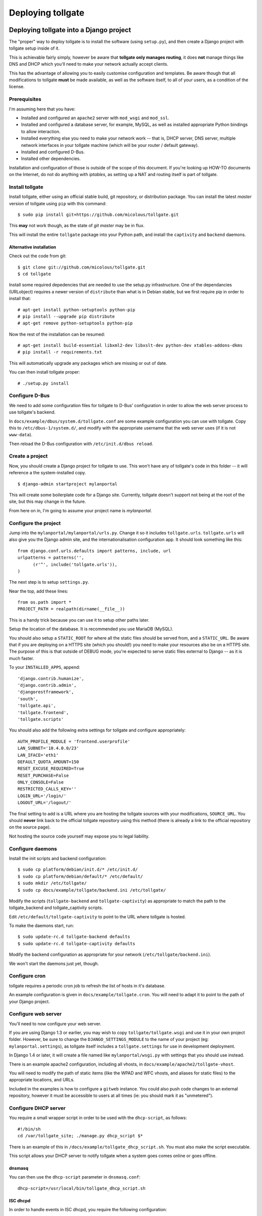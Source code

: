 ******************
Deploying tollgate
******************

Deploying tollgate into a Django project
========================================

The "proper" way to deploy tollgate is to install the software (using ``setup.py``), and then create a Django project with tollgate setup inside of it.

This is achievable fairly simply, however be aware that **tollgate only manages routing**, it does **not** manage things like DNS and DHCP which you'll need to make your network actually accept clients.

This has the advantage of allowing you to easily customise configuration and templates.  Be aware though that all modifications to tollgate **must** be made available, as well as the software itself, to all of your users, as a condition of the license.

Prerequisites
--------------

I'm assuming here that you have:

* Installed and configured an ``apache2`` server with ``mod_wsgi`` and ``mod_ssl``.
* Installed and configured a database server, for example, MySQL, as well as installed appropriate Python bindings to allow interaction.
* Installed everything else you need to make your network work -- that is, DHCP server, DNS server, multiple network interfaces in your tollgate machine (which will be your router / default gateway).
* Installed and configured D-Bus.
* Installed other dependencies.
 
Installation and configuration of those is outside of the scope of this document.  If you're looking up HOW-TO documents on the Internet, do not do anything with `iptables`, as setting up a NAT and routing itself is part of tollgate.

Install tollgate
----------------

Install tollgate, either using an official stable build, git repository, or distribution package.  You can install the latest `master` version of tollgate using ``pip`` with this command::

   $ sudo pip install git+https://github.com/micolous/tollgate.git

This **may** not work though, as the state of `git master` may be in flux.

This will install the entire ``tollgate`` package into your Python path, and install the ``captivity`` and ``backend`` daemons.

Alternative installation
^^^^^^^^^^^^^^^^^^^^^^^^

Check out the code from git::

   $ git clone git://github.com/micolous/tollgate.git
   $ cd tollgate

Install some required depedencies that are needed to use the setup.py infrastructure.  One of the dependancies (URLobject) requires a newer version of ``distribute`` than what is in Debian stable, but we first require pip in order to install that::

   # apt-get install python-setuptools python-pip
   # pip install --upgrade pip distribute
   # apt-get remove python-setuptools python-pip

Now the rest of the installation can be resumed::

   # apt-get install build-essential libxml2-dev libxslt-dev python-dev xtables-addons-dkms
   # pip install -r requirements.txt

This will automatically upgrade any packages which are missing or out of date.

You can then install tollgate proper::

   # ./setup.py install
   

Configure D-Bus
---------------

We need to add some configuration files for tollgate to D-Bus' configuration in order to allow the web server process to use tollgate's backend.

In ``docs/example/dbus/system.d/tollgate.conf`` are some example configuration you can use with tollgate.  Copy this to ``/etc/dbus-1/system.d/``, and modify with the appropriate username that the web server uses (if it is not ``www-data``).

Then reload the D-Bus configuration with ``/etc/init.d/dbus reload``.

Create a project
----------------

Now, you should create a Django project for tollgate to use.  This won't have any of tollgate's code in this folder -- it will reference a the system-installed copy. ::

   $ django-admin startproject mylanportal

This will create some boilerplate code for a Django site.  Currently, tollgate doesn't support not being at the root of the site, but this may change in the future.

From here on in, I'm going to assume your project name is `mylanportal`.

Configure the project
---------------------

Jump into the ``mylanportal/mylanportal/urls.py``.  Change it so it includes ``tollgate.urls``.  ``tollgate.urls`` will also give you the Django admin site, and the internationalisation configuration app.  It should look something like this::

   from django.conf.urls.defaults import patterns, include, url
   urlpatterns = patterns('',
	 (r'^', include('tollgate.urls')),
   )

The next step is to setup ``settings.py``.

Near the top, add these lines::

   from os.path import *
   PROJECT_PATH = realpath(dirname(__file__))

This is a handy trick because you can use it to setup other paths later.

Setup the location of the database.  It is recommended you use MariaDB (MySQL).

You should also setup a ``STATIC_ROOT`` for where all the static files should be served from, and a ``STATIC_URL``.  Be aware that if you are deploying on a HTTPS site (which you should!) you need to make your resources also be on a HTTPS site.  The purpose of this is that outside of DEBUG mode, you're expected to serve static files external to Django -- as it is much faster.

To your ``INSTALLED_APPS``, append::

   'django.contrib.humanize',
   'django.contrib.admin',
   'djangorestframework',
   'south', 
   'tollgate.api', 
   'tollgate.frontend',
   'tollgate.scripts'

You should also add the following extra settings for tollgate and configure appropriately::

   AUTH_PROFILE_MODULE = 'frontend.userprofile'
   LAN_SUBNET='10.4.0.0/23'
   LAN_IFACE='eth1'
   DEFAULT_QUOTA_AMOUNT=150
   RESET_EXCUSE_REQUIRED=True
   RESET_PURCHASE=False
   ONLY_CONSOLE=False
   RESTRICTED_CALLS_KEY=''
   LOGIN_URL='/login/'
   LOGOUT_URL='/logout/'

The final setting to add is a URL where you are hosting the tollgate sources with your modifications, ``SOURCE_URL``.  You should **never** link back to the official tollgate repository using this method (there is already a link to the official repository on the source page).

Not hosting the source code yourself may expose you to legal liability.

Configure daemons
-----------------

Install the init scripts and backend configuration::

   $ sudo cp platform/debian/init.d/* /etc/init.d/
   $ sudo cp platform/debian/default/* /etc/default/
   $ sudo mkdir /etc/tollgate/
   $ sudo cp docs/example/tollgate/backend.ini /etc/tollgate/

Modify the scripts (``tollgate-backend`` and ``tollgate-captivity``) as appropriate to match the path to the tollgate_backend and tollgate_captivity scripts.

Edit ``/etc/default/tollgate-captivity`` to point to the URL where tollgate is hosted.

To make the daemons start, run::

   $ sudo update-rc.d tollgate-backend defaults
   $ sudo update-rc.d tollgate-captivity defaults

Modify the backend configuration as appropriate for your network (``/etc/tollgate/backend.ini``).
	
We won't start the daemons just yet, though.

Configure cron
--------------

tollgate requires a periodic cron job to refresh the list of hosts in it's database.

An example configuration is given in ``docs/example/tollgate.cron``.  You will need to adapt it to point to the path of your Django project.

Configure web server
-------------------

You'll need to now configure your web server.

If you are using Django 1.3 or earlier, you may wish to copy ``tollgate/tollgate.wsgi`` and use it in your own project folder.  However, be sure to change the ``DJANGO_SETTINGS_MODULE`` to the name of your project (eg: ``mylanportal.settings``), as tollgate itself includes a ``tollgate.settings`` for use in development deployment.

In Django 1.4 or later, it will create a file named like ``mylanportal/wsgi.py`` with settings that you should use instead.

There is an example apache2 configuration, including all vhosts, in ``docs/example/apache2/tollgate-vhost``.

You will need to modify the path of static items (like the WPAD and WFC vhosts, and aliases for static files) to the appropriate locations, and URLs.

Included in the examples is how to configure a ``gitweb`` instance.  You could also push code changes to an external repository, however it must be accessible to users at all times (ie: you should mark it as "unmetered").

Configure DHCP server
---------------------

You require a small wrapper script in order to be used with the ``dhcp-script``, as follows::

   #!/bin/sh
   cd /var/tollgate_site; ./manage.py dhcp_script $*

There is an example of this in ``/docs/example/tollgate_dhcp_script.sh``.  You must also make the script executable.

This script allows your DHCP server to notify tollgate when a system goes comes online or goes offline.

dnsmasq
^^^^^^^

You can then use the ``dhcp-script`` parameter in ``dnsmasq.conf``::

	dhcp-script=/usr/local/bin/tollgate_dhcp_script.sh
   
ISC dhcpd
^^^^^^^^^

In order to handle events in ISC dhcpd, you require the following configuration::

	on commit {
		set clip = binary-to-ascii(10, 8, ".", leased-address);
		set clhw = binary-to-ascii(16, 8, ":", substring(hardware, 1, 6));
		set hname = pick-first-value(host-decl-name, option host-name, "");
		execute("/usr/local/bin/tollgate_dhcp_script.sh", "add", clhw, clip, hname);
	}
	
	on release {
		set clip = binary-to-ascii(10, 8, ".", leased-address);
		set clhw = binary-to-ascii(16, 8, ":", substring(hardware, 1, 6));
		set hname = pick-first-value(host-decl-name, option host-name, "");
		execute("/usr/local/bin/tollgate_dhcp_script.sh", "del", clhw, clip, hname);
	}
	
	on expiry {
		set clip = binary-to-ascii(10, 8, ".", leased-address);
		set clhw = binary-to-ascii(16, 8, ":", substring(hardware, 1, 6));
		set hname = pick-first-value(host-decl-name, option host-name, "");
		execute("/usr/local/bin/tollgate_dhcp_script.sh", "del", clhw, clip, hname);
	}

Start the daemons
-----------------

The first time you run you'll need to manually start the daemons.  They will start automatically on next boot.


Deploying tollgate in development
=================================

In development, you can run and deploy ``tollgate`` from within a git clone of the repository.  This is the "old" way of deploying tollgate in production, and has since been superseded.

You can run tollgate in development either out of a WSGI-compatible web server, or using Django's single-threaded development server.

Useful Functions
----------------

repair_permissions
^^^^^^^^^^^^^^^^^^

::

   $ python manage.py repair_permissions

Repairs execute permissions on scripts.

setup_settings
^^^^^^^^^^^^^^

::

   $ python manage.py setup_settings

Creates a ``tollgate/settings/local.py`` for your local settings, and configures your ``SECRET_KEY``.

Clustering tollgate with CARP
=============================

tollgate can run in a clustered configuration with CARP (Common Address Redundancy Protocol).  You'll need to also set up redundant DHCP, DNS and database (eg: multi-master MySQL, or a single external database server) for this to work.

tollgate's quota saving procedures are written in such a way that it will work with multiple copies of tollgate simultaneously.  No special configuration of tollgate is required in order for it to work (apart from possibly changing database settings).

However, there is a window (between ``refresh_hosts`` calls, normally every 10 minutes) where you can use all of your quota via one tollgate and still have it available on the other, because the counters aren't synchronised live (and doing so is quite expensive).

In typical deployments however I haven't had this as a real problem, as it hasn't been possible to use more than 50% of the allocated quota in 10 minutes.  Doing so would require quite fast Internet access, and you're generally competing for that resource with other clients on the network.

Be sure when configuring your network infrastructure for redundancy that:

* Your two tollgate machines have different power sources.  This could mean they're supplied via a different mains circuit, or one of them has a battery backup.
* You also provide redundancy for the switch, if you have one.
* You have either a multi-master database server setup, or a single database server with redundant power supplies or battery backup.
* If running with one database server, make sure that if one half of your power goes down, that the database server is still accessible (ie: use two switches and two network cards in your database server).
* Use protocols like Spanning Tree Protocol (STP) on your switches to break routing loops.

At the moment, tollgate doesn't support running multiple instances of itself managing *different* subnets.  That's a plan for down the track.

Running on large subnets (bigger than /24) or with more than 128 hosts
======================================================================

You may encounter performance issues and hosts dropping out "randomly" when running the software on subnets larger than a /24.  This is because of the size of the ARP table in Linux is effectively limited to 128 hosts, and the software will automatically send large amounts of ARP requests to see who currently holds each IP address on the network.

Reality Check!
--------------

It is at this point you should seriously consider the size of your subnet.  If you have less than 200 hosts on your network, then you really only need a /24.  If you have a proper network plan in place, with DNS and static DHCP entries setup, you can still segment your network a lot more tightly.  You can use hostnames to provide memorable names to services, rather than wanting ``10.0.13.37`` when all your other hosts are in ``10.0.1.0/24``.

When you're planning for a LAN party, I generally do the math based on::

   hosts = (maximum_attendance * 2) + static_hosts

You should only be using a ``/16`` if you're expecting in excess of 30,000 people attending your LAN.  And even then you should consider slicing it up into subnets, because most operating systems have an ARP cache limit of about 1024 hosts, and you'll have problems with broadcast packets.  Even something as simple as a `Master Browser Election`_ could knock out your network (though you should be :ref:`usingwins` at this point).

With dynamic DNS assignments by DHCP and routing in place, you can even keep it so that hostnames across subnets can still talk to each other by name.  Without this, you'll end up with a lot of "noise" on your network from all sorts of multicast protocols.

At this point of time though, you'll need to setup multiple copies of tollgate: one to service each network.  However, each instance should be able to share a single database provided the IP addresses are unique.

There are, of course, some applications and games which simply won't work because they require multicast or link-local packets.  But it is also those games which become increasingly unreliable on large networks.

.. _Master Browser Election: http://support.microsoft.com/kb/188001

Tweaking Linux's ARP table
--------------------------

You can tweak the behaviour of the ARP cache on Linux to let you have a bigger ARP table.  But this comes at a price -- it uses more memory, and the cron job for tollgate's refresh process will take much longer.

Linux provides three settings in ``/proc/sys/net/ipv4/neigh/default/``:

* ``gc_thresh1``: 128 hosts.  This is the minimum number of entries to keep in the ARP cache.  The garbage collector will not run if this amount isn't exceeded, and will reduce the number of entries every 30 seconds by default.
* ``gc_thresh2``: 512 hosts (gc_thresh1 * 4).  This is the soft-maximum number of entries to keep in the ARP cache.  The garbage collector will allow this to be exceeded for 5 seconds.
* ``gc_thresh3``: 1024 hosts (gc_thresh2 * 2).  This is the hard-maximum number of entries to keep in the ARP cache.  It will always run if there are more entries in the cache.

You should keep those ratios if you adjust it, but gc_thresh needs to be able to handle the base amount of hosts on your network.

``tollgate-backend`` will automatically set this for you if you set the ``arp_table_size`` option in ``backend.ini``.

This will automatically set all three garbage collector thresholds appropriately according to the ratios above.

You absolutely require this value to be set to the number of hosts in your subnet, with a little bit of leeway for your WAN Ethernet interface.  Which means if you have a ``/23`` (512 IP addresses) on your LAN side, and about 10 machines on your WAN side, you should set the value to about 530 (enough for both sides with some leeway)::

   arp_table_size = 530

If you set it to exactly 512, then the non-result ARP table entries will push out legitimate ones, and also entries from your WAN side will push out entries from your LAN size.

MySQL / MariaDB quirks
======================

There is an issue where Django will not create a big enough field type for ``PositiveIntegerFields``, resulting in data collection failing when there has been more than 4GB used, or if more than 4GB is allocated to a user.

You can patch the tables with this command on your deployed project::

	python manage.py mysql_bigint_patch

Windows Clients
===============

While this isn't a core issue inside of tollgate, there's a pretty strong chance when running LAN Party events that you will have a large amount of Microsoft Windows hosts.

There are many things that Windows doesn't handle properly, which will require some manual tweaking to sort out.  Most of these problems you will be blamed "for breaking it", despite there being problems in the Windows OS.

.. NOTE::
   These issues are not caused by tollgate.  They are simply included in this guide because they are problems not often documented in a single place.

Here are some problems your author has encountered in the past:

Multiple search domains do not work
-----------------------------------

In DHCP options, you can offer multiple DNS search domains.  On Windows, only the first search domain will be used.

You should separate your static (official) hosts and dynamic (user) hosts into two subnets still::

   css01.example.lan
   openttd1.example.lan
   irc.example.lan
   jimmy-pc.dhcp.example.lan
   janes-macbook-pro.dhcp.example.lan

You should then specify the resolution order as follows::

   example.lan      (Windows will only use this one)
   dhcp.example.lan

You can work around this bug, however it is an "opt-in" and requires some manual configuration in Windows:

#. Open Network and Sharing Centre.
#. Select the adapter to modify that is connected to the local network.
#. Click ``Properties``.
#. Click ``Internet Protocol Version 4 (TCP/IPv4)``.
#. Click ``Properties``.
#. Click ``Advanced``.
#. Click the ``DNS`` tab.
#. Select ``Append these DNS suffixes (in order):``.
#. Add entries for each DNS suffix your network uses.
#. Click ``OK``.
#. Click ``OK``.
#. Click ``Close``.
#. Click ``Close``.

Then this brings us to the next bug in Windows' DNS resolver:

Dotted-domain lookups are never recursive
-----------------------------------------

On a non-Windows machine, say you have a search domain set to ``example.lan``.  If you lookup ``jimmy-pc.dhcp``, it will look up ``jimmy-pc.dhcp.example.lan.`` then ``jimmy-pc.dhcp.``.

On a Windows machine, it assumes any name being resolved with a dot in it is actually being resolved as a root object (ie: ``jimmy-pc.dhcp`` internally becomes ``jimmy-pc.dhcp.``), so it will never try to look up ``jimmy-pc.dhcp.example.lan.``

We can work around this with a DNAME zone for ``dhcp`` similar to this::

   dhcp. IN SOA ns1.example.com. root.example.com (
         2010012301 ; serial
         60         ; refresh (1 minute)
         60         ; retry (1 minute)
         3600       ; expire (1 hour)
         60         ; minimum (1 minute)
         )
         NS      tollgate.example.lan.
   
   dhcp. IN DNAME dhcp.example.lan.

   
Web Proxy Auto-Discovery Vulnerabilities
----------------------------------------

Internet Explorer on Windows will try to discover a proxy server by doing NetBIOS lookups for the server called ``WPAD`` by default.  As a result, a local network user may intercept all traffic from a vulnerable computer by specifying proxy settings that redirect traffic.

Included in tollgate's source repository is a site at ``/www/wpad/``.  This should be hosted at the server named ``wpad.example.lan.`` and ``wpad.`` (where ``example.lan.`` is your search domain).

Likewise, you should send DHCP option 252 to indicate an absolute path to the WPAD configuration.  In ISC DHCPd, you can do this with::

   option auto-proxy-config code 252 = string;
   subnet 10.4.0.0 netmask 255.255.255.0 {
     # ... some other configuration here
   
     option auto-proxy-config "http://10.4.0.1/wpad.dat";
   }

See also:

* `CVE-2009-0094`_, 2009-03-11
* `MS09-008`_: Vulnerabilities in DNS and WINS Server Could Allow Spoofing (962238), 2009-04-12
* MSDN Blogs: We know IE: `WPAD detection in Internet Explorer`_, Aurthur Anderson, 2008-12-18
* Perimeter Grid: WPAD: `Internet Explorer's Worst Feature`_, Grant Bugher, 2008-01-11
* SkullSecurity: `Pwning hotel guests`_, Ron Bowes, published 2009-11-19

.. _CVE-2009-0094: http://web.nvd.nist.gov/view/vuln/detail?vulnId=CVE-2009-0094
.. _MS09-008: http://technet.microsoft.com/en-us/security/bulletin/ms09-008
.. _WPAD detection in Internet Explorer: http://blogs.msdn.com/b/askie/archive/2008/12/18/wpad-detection-in-internet-explorer.aspx
.. _Internet Explorer's Worst Feature: http://perimetergrid.com/wp/2008/01/11/wpad-internet-explorers-worst-feature/
.. _Pwning hotel guests: http://www.skullsecurity.org/blog/2009/pwning-hotel-guests

.. _usingwins:

Using WINS
----------

In an effort to help reduce the master browser election traffic, and assist in NetBIOS name resolution, you should setup a WINS server.

In ISC DHCPd, this is done with the following configuration option::

   option netbios-name-servers 10.4.0.1;

You'll also need to run an actual WINS server too.  Samba 3 provides a WINS server, but it is not enabled by default.  In the ``[global]`` section of ``/etc/samba/smb.conf``, you can enable this functionality with::

   wins support = yes
   dns proxy = yes

After this, reload your Samba and DHCP daemon.

Mass-mailing Worms
------------------

It's pretty much a given you will have problems with infected Windows hosts.  One major thing you will want to consider is blocking external SMTP traffic to at least prevent your network from becoming a spam hub, and angering your ISP (as well as other Internet users).  You can do this with an entry in ``backend.ini``, under the section ``blacklist``::

   externaldns = 0.0.0.0/0:25
   
Normally you only have to block port 25 traffic.  SMTP over SSL is generally never used by such worms, and mail servers running on SSL generally also require authentication (which the spam bots won't have).

It will also allow legitimate senders of mail on your network to be able to continue sending mail.

Unfortunately, there isn't a simple way at this time to exempt blocking of SMTP over TLS (which uses port 25 and ``STARTTLS`` command).  Additionally, many ISPs do not offer encrypted SMTP servers -- until they are lobbied by users. ;)


Nintendo Consoles / WFC
=======================

.. NOTE::
   This information is subject to change and revision while the author further investigates the effects of these workarounds on the WiiU.  At the moment there are some assumptions that the 3DS and WiiU work similarly, which may not be correct.  Tracking for this is `Issue #47`_.
   
.. NOTE::
   In this article, "Nintendo DS" also refers to the DSlite, and "Nintendo DSi" also refers to the DSi XL.

Nintendo DS, DSi and Wii require a workaround in the form of DNS interception in order to make them work with captive portals.

However, the 3DS and Wii U now support captive portals natively, and are broken by this DNS interception method because they perform an additional test which attempts to register with WFC servers over a non-HTTP method.

Additionally, different versions of DS and Wii consoles make little attempt by DHCP to identify themselves differently, and DS games on the 3DS bring the DS' flawed version of WFC.

At the moment, the only solution is to allow either 3DS/WiiU consoles to work on the network (by having no interception), or allow DS/DSi/Wii consoles to work on the network (by having interception).

.. _Issue #47: https://github.com/micolous/tollgate/issues/47


Enabling the interception method (for DS, DSi and Wii)
------------------------------------------------------

.. WARNING::
   Enabling this will break internet connectivity for the 3DS and WiiU.  For this reason it is no longer enabled by default.

.. NOTE::
   Nintendo DS, and DS games on later hardware, will only support connecting to open or WEP access points.  WEP contains fundamental security flaws.

DS, DSi and Wii expect a "200 OK" response to probes to ``conntest.nintendowifi.net``.  If something else is returned, or it is inaccessible, they will fail WFC's connection test, not connect to the access point, and not save the connection profile to enable you to login using Opera/Internet Channel.

Included in tollgate's source repository in ``/www/wpad/`` is a website you can host at ``conntest.nintendowifi.net``, with a DNS record pointing to your server.  This must be accessible inside of your LAN.


PlayStation Portable (PSP)
==========================

.. WARNING::
   PlayStation Portable will only connect to 2.4GHz 802.11b networks, and does not support WPA2 encryption.
   
   Because of the additional radio bandwidth that 802.11b clients require, it is recommended that you run a separate 802.11b-only network for those devices.

.. WARNING::
   PlayStation Portable E-1000 does not have WiFi.

PSP System software v2.00 includes a web browser.  Earlier versions of the system software do not include a web browser.

If you wish to sign earlier versions of the PSP into tollgate, you will need to do it from another device with a web browser.

Consoles without web browsers
=============================

The general process for logging a system into tollgate when the device does not have a web browser is:

#. Set the hostname of the device to be something uniquely and easily identifiable.
#. Connect the device to the network.
#. Attempt a connection test (this will fail).
#. Find the device in tollgate's `login other computers` screen, and sign it in.
#. Reattempt the connection test (this should succeed).

After this, the device will be registered with that user's account.  Whenever they are signed into the event they will automatically grant access to the Internet for all of their devices.

Rogue DHCP / DNS Servers
========================

There have been several instances at events your author has administered where Windows worms propagating on the network will send out rogue DHCP server responses, attempting to either route traffic through the infected machine, or replace DNS with a third-party server that will redirect traffic to popular websites through an attacker's server.

There are two major mitigation steps you should take:

Block external DNS servers
--------------------------

This can be done in ``backend.ini``, by adding a blacklist line like::

   externaldns = 0.0.0.0/0:53

This will only allow your DNS server, and any white-listed / unmetered servers to have DNS traffic passed through to them.

Use layer 3 managed switches with DHCP filtering
------------------------------------------------

Layer 3 managed switches offer various filtering options.  You can limit the spread of a rogue DHCP server by:

1. Only allowing DHCP to be served from the tollgate server(s) port(s) on the backbone switch.
2. Only allowing DHCP to be served from the port(s) connecting to the backbone switch for leaf switches.

If you are low on budget, there's a good chance that you will not be able to afford all Layer 3 managed switches.  In this case, save the money for at least one on your backbone, so any rogue DHCP server issues will be limited to one leaf switch, and you'll be able to quickly determine which host is compromised.

Allocating quota, "one free reset" and at present hard-coded policies
=====================================================================

Tollgate has a "quota reset" function whereby a user may gain their allocated quota again for their use.  No usage information is discarded.  So for example, if a user has 300 MiB of quota, they will gain an additional 300 MiB of quota for a total of 600 MiB.

At present, tollgate has a hard-coded "one free quota reset" function, which is user accessible.  This becomes available to a user once they have used 70% of their quota allocation.

There are several settings relating to this function:

* ``RESET_EXCUSE_REQUIRED``: Toggles whether a user must provide a reason for having their quota reset.
* ``RESET_PURCHASE``: Changes the language of the quota reset page to imply that a user may purchase additional data blocks.  Be aware, generally ISPs will disallow selling Internet access as part of a residential access plan, and may disallow it as part of a sponsorship agreement (if you have one).  Use with caution.
* ``UserProfile.maximum_quota_resets``: Controls the number of times a user with ``can_reset_quota`` permission can reset another user's quota.
* Permission ``can_reset_own_quota``: Controls whether a user with ``can_reset_quota`` permission can reset their own quota more than once.

As a result, you should generally allocate a user about half of the total amount of quota you want them to use.  Your author has observed the following that makes these restrictions useful, and has some other notes:

* When offered a free reset immediately (or if no reset is used at all), the user will often take it straight away, either through not understanding it's function or wanting all the quota they can get.

  However, if they do reset their quota early, they'll often use it all up without realising, and not properly manage the use of their quota.  They'll then demand more quota to compensate.

  As a result tollgate only offers it after the user has used 70% of their quota allocation.
  
* Administrators will often also reset themselves numerous times without regard, and fall into the same trap.  There is an "unmetered" function if it is really required to have unlimited access, however this is prone to abuse.
  
  As a result, tollgate prevents administrators from resetting their own quota more than once (no more than any other user), unless ``can_reset_own_quota`` has been granted.

* If you are tracking regular attendees, it is generally a good idea to lower the quota of non-regular attendees.  Non-regulars more frequently try to exhaust as much quota as possible, often citing a right to use as much of the venue's bandwidth as possible.  They will also often not be familiar with what kind of traffic their computers use.
  
  Regular attendees are generally more respectful of the event and it's resources.

Reporting quota metering errors
===============================  

So you think tollgate is counting your traffic wrong?  I'm open to hear about it, and I want to fix it if there is a problem!  However, please be aware of the following **before you report it as an issue**:

Windows network accounting is broken
------------------------------------

Most Windows-based traffic monitoring programs (like DU Meter, NetLimiter) do not accurately record Internet usage.  Generally, these programs will show lower amounts of traffic as to what is actually produced.
  
NetLimiter in particular is notoriously bad at recording usage accurately, and will report several orders of magnitude low. [#nl1]_ [#nl2]_ [#nl3]_ [#nl4]_
  
The WinSock hooks that these software use in Windows are unreliable, and require that each packet be sent to a user space program.  If the program does not record the usage in a timely manner, it is possible for them to miss information about other packets.
  
It is also for this reason that at present tollgate will never be able to act as a router on Windows.
  
Windows network byte counters are **optionally** provided by the network card driver.  Irregularities may occur as a result between different network card chipsets.
  
**TL;DR:** It is impossible to get accurate traffic information out of Windows operating systems, **ever**.

Raw packets
-----------

Some programs that create "raw" packets may not be accounted for properly by the OS in either traffic counters or firewall quota records, nor might they be filtered by outbound rules.  Tollgate will also count traffic that the firewall may have rejected or dropped -- it has no way to tell if the client is ignoring or using the traffic or not.

Blacklists and whitelists, traffic from other sources
-----------------------------------------------------
  
Most accounting information will fail to take into account things like blacklisted and unmetered site access, as well as access from other sources (such as home Internet use, or mobile broadband), which can cause them to read higher amounts of usage.

Binary gibibytes vs. metric/drivemaker's gigabytes
--------------------------------------------------

Tollgate reports all values in it's web interface either in bytes, or binary units.

This means that 1 KiB == 1024 bytes.

Other usage monitoring programs using tollgate's API may report this information differently -- quota values are provided in the API in bytes.

Conclusion
----------
  
It is important when reporting irregularities to come up with solid evidence that proves it.  I'm welcome to **reproducible** reports of these issues.

Please include all details in your report, including tollgate versions, kernel versions, network hardware, packet captures, database server, deployment steps, etc., enough so that I can try to reproduce the problem and verify that there is not an issue with your reporting device or something else.

I have had issues in the past where tollgate has read quota usage low (or has stopped counting).  These were due to integer overflow issues in ``backend`` and MySQL at 4 GiB.  These have been fixed in later versions.
  
**Any reports incorporating data from only Windows machines will be ignored for the above reasons.  Incomplete, vague or non-reproducible reports will also be ignored.**

.. rubric:: Footnotes

.. [#nl1] http://whrl.pl/RbdgEC
.. [#nl2] http://whrl.pl/RbxbbZ
.. [#nl3] http://whrl.pl/RDrTP
.. [#nl4] http://whrl.pl/RbN17d
